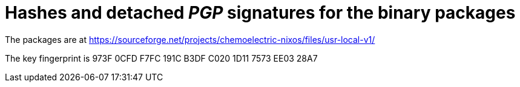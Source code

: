 = Hashes and detached _PGP_ signatures for the binary packages

The packages are at https://sourceforge.net/projects/chemoelectric-nixos/files/usr-local-v1/

The key fingerprint is 973F 0CFD F7FC 191C B3DF  C020 1D11 7573 EE03 28A7
